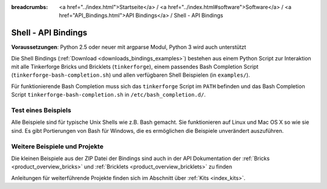 
:breadcrumbs: <a href="../index.html">Startseite</a> / <a href="../index.html#software">Software</a> / <a href="API_Bindings.html">API Bindings</a> / Shell - API Bindings

.. _api_bindings_shell:

Shell - API Bindings
====================

**Voraussetzungen**: Python 2.5 oder neuer mit argparse Modul, Python 3 wird auch unterstützt

Die Shell Bindings (:ref:`Download <downloads_bindings_examples>`) bestehen
aus einem Python Script zur Interaktion mit alle
Tinkerforge Bricks und Bricklets (``tinkerforge``), einem passendes Bash
Completion Script (``tinkerforge-bash-completion.sh``) und allen verfügbaren
Shell Beispielen (in ``examples/``).

Für funktionierende Bash Completion muss sich das ``tinkerforge`` Script im
``PATH`` befinden und das Bash Completion Script ``tinkerforge-bash-completion.sh``
in ``/etc/bash_completion.d/``.


Test eines Beispiels
--------------------

Alle Beispiele sind für typische Unix Shells wie z.B. Bash gemacht. Sie
funktionieren auf Linux und Mac OS X so wie sie sind. Es gibt Portierungen von
Bash für Windows, die es ermöglichen die Beispiele unverändert auszuführen.


Weitere Beispiele und Projekte
------------------------------

Die kleinen Beispiele aus der ZIP Datei der Bindings sind auch in der API
Dokumentation der :ref:`Bricks <product_overview_bricks>` und
:ref:`Bricklets <product_overview_bricklets>` zu finden

Anleitungen für weiterführende Projekte finden sich im Abschnitt
über :ref:`Kits <index_kits>`.

.. FIXME: add a list with direct links here
